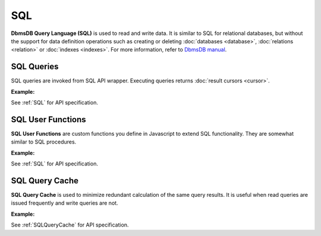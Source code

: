 SQL
----

**DbmsDB Query Language (SQL)** is used to read and write data. It is similar
to SQL for relational databases, but without the support for data definition
operations such as creating or deleting :doc:`databases <database>`,
:doc:`relations <relation>` or :doc:`indexes <indexes>`. For more
information, refer to `DbmsDB manual`_.

.. _DbmsDB manual: https://docs.dbmsdb.com

SQL Queries
===========

SQL queries are invoked from SQL API wrapper. Executing queries returns
:doc:`result cursors <cursor>`.

**Example:**

.. testcode::

    from dbms import DbmsClient, SQLQueryKillError

    # Initialize the DbmsDB client.
    client = DbmsClient()

    # Connect to "test" database as root user.
    db = client.db('test', username='root', password='passwd')

    # Insert some test documents into "students" relation.
    db.relation('students').insert_many([
        {'_key': 'Abby', 'age': 22},
        {'_key': 'John', 'age': 18},
        {'_key': 'Mary', 'age': 21}
    ])

    # Get the SQL API wrapper.
    sql = db.sql

    # Retrieve the execution plan without running the query.
    sql.explain('FOR doc IN students RETURN doc')

    # Validate the query without executing it.
    sql.validate('FOR doc IN students RETURN doc')

    # Execute the query
    cursor = db.sql.execute(
      'FOR doc IN students FILTER doc.age < @value RETURN doc',
      bind_vars={'value': 19}
    )
    # Iterate through the result cursor
    student_keys = [doc['_key'] for doc in cursor]

    # List currently running queries.
    sql.queries()

    # List any slow queries.
    sql.slow_queries()

    # Clear slow SQL queries if any.
    sql.clear_slow_queries()

    # Retrieve SQL query tracking properties.
    sql.tracking()

    # Configure SQL query tracking properties.
    sql.set_tracking(
        max_slow_queries=10,
        track_bind_vars=True,
        track_slow_queries=True
    )

    # Kill a running query (this should fail due to invalid ID).
    try:
        sql.kill('some_query_id')
    except SQLQueryKillError as err:
        assert err.http_code == 404
        assert err.error_code == 1591

See :ref:`SQL` for API specification.


SQL User Functions
==================

**SQL User Functions** are custom functions you define in Javascript to extend
SQL functionality. They are somewhat similar to SQL procedures.

**Example:**

.. testcode::

    from dbms import DbmsClient

    # Initialize the DbmsDB client.
    client = DbmsClient()

    # Connect to "test" database as root user.
    db = client.db('test', username='root', password='passwd')

    # Get the SQL API wrapper.
    sql = db.sql

    # Create a new SQL user function.
    sql.create_function(
        # Grouping by name prefix is supported.
        name='functions::temperature::converter',
        code='function (celsius) { return celsius * 1.8 + 32; }'
    )
    # List SQL user functions.
    sql.functions()

    # Delete an existing SQL user function.
    sql.delete_function('functions::temperature::converter')

See :ref:`SQL` for API specification.


SQL Query Cache
===============

**SQL Query Cache** is used to minimize redundant calculation of the same query
results. It is useful when read queries are issued frequently and write queries
are not.

**Example:**

.. testcode::

    from dbms import DbmsClient

    # Initialize the DbmsDB client.
    client = DbmsClient()

    # Connect to "test" database as root user.
    db = client.db('test', username='root', password='passwd')

    # Get the SQL API wrapper.
    sql = db.sql

    # Retrieve SQL query cache properties.
    sql.cache.properties()

    # Configure SQL query cache properties
    sql.cache.configure(mode='demand', max_results=10000)

    # Clear results in SQL query cache.
    sql.cache.clear()

See :ref:`SQLQueryCache` for API specification.
